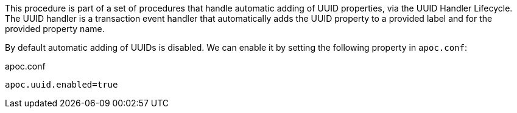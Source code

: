 This procedure is part of a set of procedures that handle automatic adding of UUID properties, via the UUID Handler Lifecycle.
The UUID handler is a transaction event handler that automatically adds the UUID property to a provided label and for the provided property name.

By default automatic adding of UUIDs is disabled.
We can enable it by setting the following property in `apoc.conf`:

.apoc.conf
[source,properties]
----
apoc.uuid.enabled=true
----